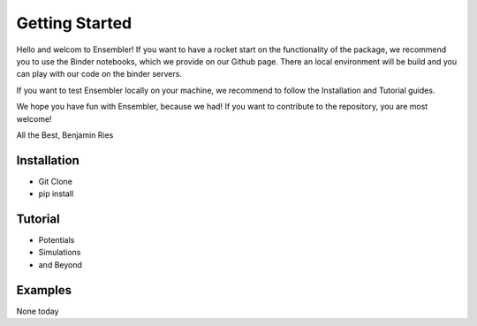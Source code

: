 Getting Started
===============
Hello and welcom to Ensembler!
If you want to have a rocket start on the functionality of the package,
we recommend you to use the Binder notebooks, which we provide on our Github page.
There an local environment will be build and you can play with our code on the binder servers.

If you want to test Ensembler locally on your machine, we recommend to follow the Installation and Tutorial guides.

We hope you have fun with Ensembler, because we had!
If you want to contribute to the repository, you are most welcome!

All the Best,
Benjamin Ries


Installation
-------------
* Git Clone

* pip install


Tutorial
---------
* Potentials

* Simulations

* and Beyond

Examples
---------

None today

